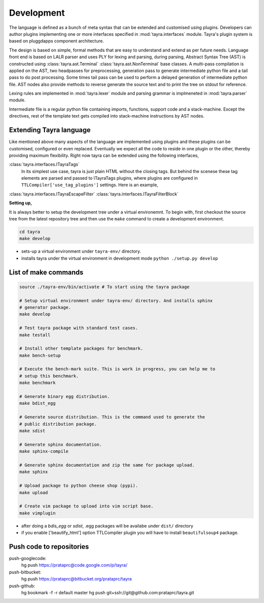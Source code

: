 Development
===========

The language is defined as a bunch of meta syntax that can be extended and
customised using plugins. Developers can author plugins implementing one or
more interfaces specified in :mod:`tayra.interfaces` module. Tayra's plugin
system is based on pluggdapps component architecture.

The design is based on simple, formal methods that are easy to understand
and extend as per future needs. Language front end is based on LALR parser and
uses PLY for lexing and parsing, during parsing, Abstract Syntax Tree (AST) is
constructed using :class:`tayra.ast.Terminal` :class:`tayra.ast.NonTerminal`
base classes. A multi-pass compilation is applied on the AST, two headpasses
for preprocessing, generation pass to generate intermediate python file and a
tail pass to do post processing. Some times tail pass can be used to perform 
a delayed generation of intermediate python file. AST nodes also provide
methods to reverse generate the source text and to print the tree on stdout for
reference.

Lexing rules are implemented in :mod:`tayra.lexer` module and parsing grammar
is implmeneted in :mod:`tayra.parser` module. 

Intermediate file is a regular python file containing imports, functions,
support code and a stack-machine. Except the directives, rest of the template
text gets compiled into stack-machine instructions by AST nodes.

Extending Tayra language
------------------------

Like mentioned above many aspects of the language are implemented using
plugins and these plugins can be customised, configured or even replaced.
Eventually we expect all the code to reside in one plugin or the other,
thereby providing maximum flexibility. Right now tayra can be extended using
the following interfaces,

:class:`tayra.interfaces.ITayraTags`
    In its simplest use case, tayra is just plain HTML without the closing
    tags. But behind the scenese these tag elements are parsed and passed to
    ITayraTags plugins, where plugins are configured in 
    ``TTLCompiler['use_tag_plugins']`` settings. Here is an example,

:class:`tayra.interfaces.ITayraEscapeFilter`
:class:`tayra.interfaces.ITayraFilterBlock`

**Setting up,**

It is always better to setup the development tree under a virtual environemnt.
To begin with, first checkout the source tree from the latest repository tree
and then use the ``make`` command to create a development environment.

.. code-block:: bash

  cd tayra
  make develop

- sets-up a virtual environment under ``tayra-env/`` directory.
- installs tayra under the virtual environment in development
  mode ``python ./setup.py develop``

List of make commands
---------------------

.. code-block:: bash

  source ./tayra-env/bin/activate # To start using the tayra package

  # Setup virtual environment under tayra-env/ directory. And installs sphinx
  # generator package.
  make develop

  # Test tayra package with standard test cases.
  make testall

  # Install other template packages for benchmark.
  make bench-setup

  # Execute the bench-mark suite. This is work in progress, you can help me to
  # setup this benchmark.
  make benchmark

  # Generate binary egg distribution.
  make bdist_egg

  # Generate source distribution. This is the command used to generate the
  # public distribution package.
  make sdist

  # Generate sphinx documentation.
  make sphinx-compile

  # Generate sphinx documentation and zip the same for package upload.
  make sphinx

  # Upload package to python cheese shop (pypi).
  make upload

  # Create vim package to upload into vim script base.
  make vimplugin

- after doing a `bdis_egg` or `sdist`, .egg packages will be availabe under
  ``dist/`` directory
- if you enable ['beautify_html'] option TTLCompiler plugin you will have to
  install ``beautifulsoup4`` package.

	
Push code to repositories
-------------------------

push-googlecode:
	hg push https://prataprc@code.google.com/p/tayra/

push-bitbucket:
	hg push https://prataprc@bitbucket.org/prataprc/tayra

push-github:
	hg bookmark -f -r default master
	hg push git+ssh://git@github.com:prataprc/tayra.git
